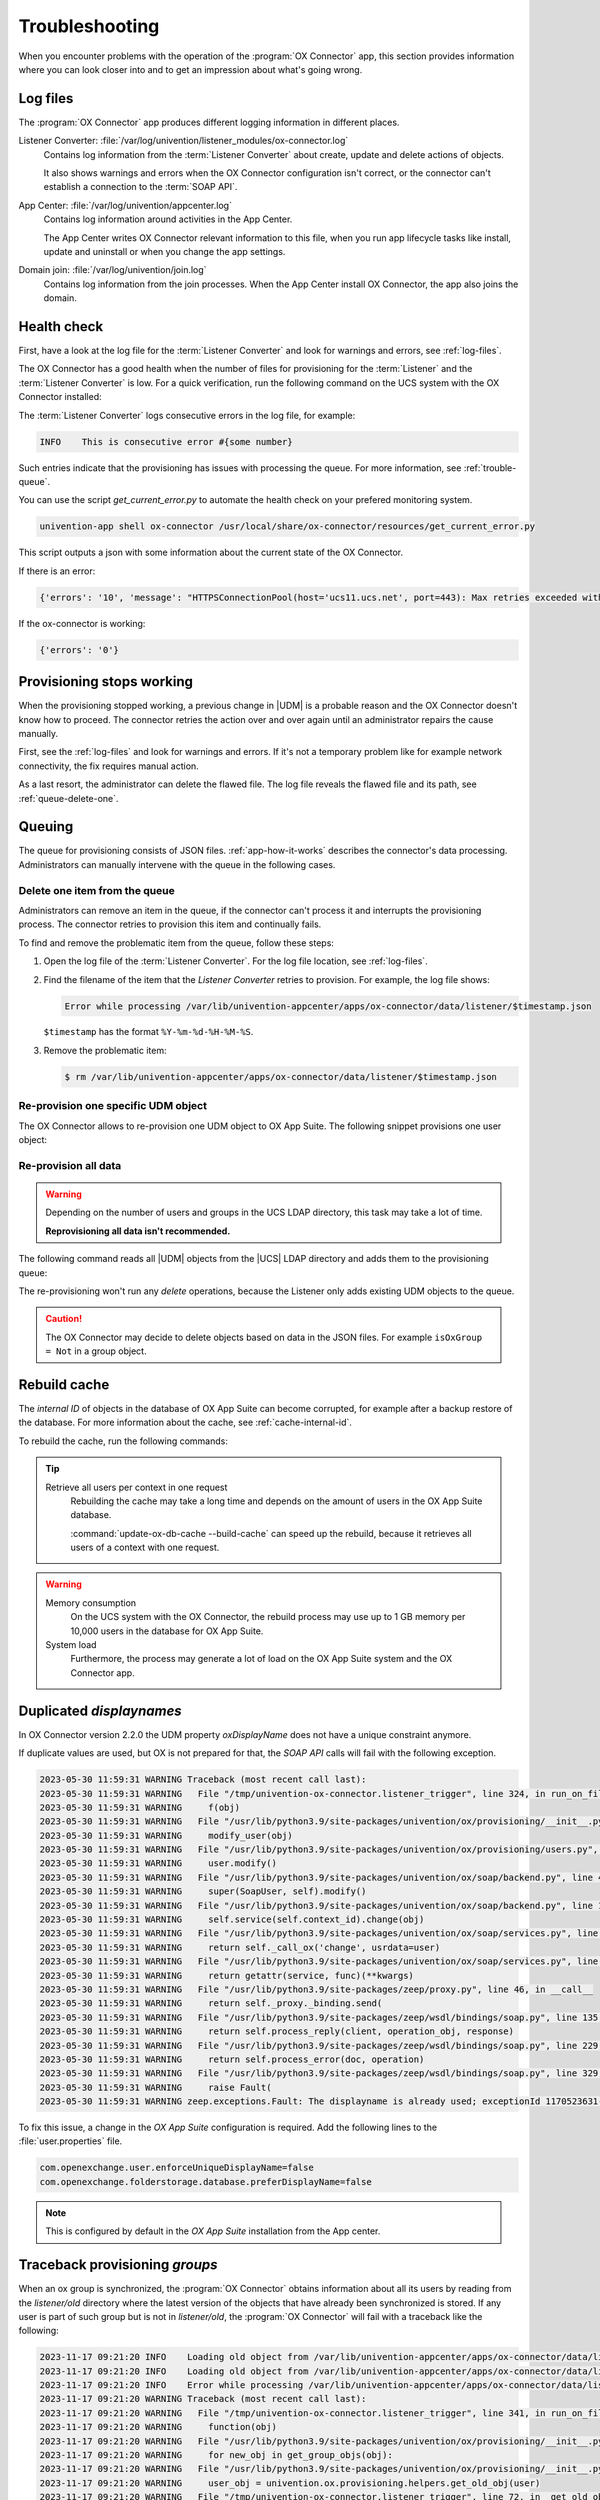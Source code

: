 .. SPDX-FileCopyrightText: 2021-2023 Univention GmbH
..
.. SPDX-License-Identifier: AGPL-3.0-only

.. _app-troubleshooting:

***************
Troubleshooting
***************

When you encounter problems with the operation of the :program:`OX Connector`
app, this section provides information where you can look closer into and to
get an impression about what's going wrong.

.. _log-files:

Log files
=========

The :program:`OX Connector` app produces different logging information in
different places.

.. index::
   pair: listener converter; log file

Listener Converter: :file:`/var/log/univention/listener_modules/ox-connector.log`
   Contains log information from the :term:`Listener Converter` about create,
   update and delete actions of objects.

   It also shows warnings and errors when the OX Connector configuration isn't
   correct, or the connector can't establish a connection to the :term:`SOAP
   API`.

.. index::
   single: log file; app center

App Center: :file:`/var/log/univention/appcenter.log`
   Contains log information around activities in the App Center.

   The App Center writes OX Connector relevant information to this file, when
   you run app lifecycle tasks like install, update and uninstall or when you
   change the app settings.

.. index::
   single: log file; domain join

Domain join: :file:`/var/log/univention/join.log`
   Contains log information from the join processes. When the App Center install
   OX Connector, the app also joins the domain.

.. _health-check:

Health check
============

.. index::
   pair: listener converter; health check
   pair: listener; health check

First, have a look at the log file for the :term:`Listener Converter` and look
for warnings and errors, see :ref:`log-files`.

The OX Connector has a good health when the number of files for provisioning
for the :term:`Listener` and the :term:`Listener Converter` is low. For a quick
verification, run the following command on the UCS system with the OX Connector
installed:

.. code-block:: console
   :caption: Verify the number of unprocessed files for the :term:`Listener`.

   $ DIR_LISTENER="/var/lib/univention-appcenter/listener/ox-connector"
   $ ls -1 "$DIR_LISTENER"/*.json 2> /dev/null | wc -l
   0

.. code-block:: console
   :caption: Verify the number of unprocessed files for the :term:`Listener Converter`.

   $ DIR_CONVERTER="/var/lib/univention-appcenter/apps/ox-connector/data/listener"
   $ ls -1 "$DIR_CONVERTER"/*.json 2> /dev/null | wc -l
   0

The :term:`Listener Converter` logs consecutive errors in the log file, for
example:

.. code-block:: text

   INFO    This is consecutive error #{some number}

Such entries indicate that the provisioning has issues with processing the
queue. For more information, see :ref:`trouble-queue`.

You can use the script `get_current_error.py` to automate the health check
on your prefered monitoring system.

.. code-block:: console

   univention-app shell ox-connector /usr/local/share/ox-connector/resources/get_current_error.py

This script outputs a json with some information about the current state of the OX Connector.

If there is an error:

.. code-block:: console

   {'errors': '10', 'message': "HTTPSConnectionPool(host='ucs11.ucs.net', port=443): Max retries exceeded with url: /webservices/OXContextService?wsdl (Caused by NewConnectionError('<urllib3.connection.HTTPSConnection object at 0x7f7b1083a610>: Failed to establish a new connection: [Errno 111] Connection refused'))", 'filename': '/var/lib/univention-appcenter/apps/ox-connector/data/listener/2023-12-11-11-22-22-856263.json'}

If the ox-connector is working:

.. code-block:: console

   {'errors': '0'}


.. _provision-stopped:

Provisioning stops working
==========================

.. index::
   single: provisioning; stopped
   single: provisioning; faulty item

When the provisioning stopped working, a previous change in |UDM| is a
probable reason and the OX Connector doesn't know how to proceed. The connector
retries the action over and over again until an administrator repairs the cause
manually.

First, see the :ref:`log-files` and look for warnings and errors. If it's not a
temporary problem like for example network connectivity, the fix requires manual
action.

As a last resort, the administrator can delete the flawed file. The log file
reveals the flawed file and its path, see :ref:`queue-delete-one`.

.. _trouble-queue:

Queuing
=======

.. index::
   single: provisioning; queue
   see: queue; provisioning

The queue for provisioning consists of JSON files. :ref:`app-how-it-works`
describes the connector's data processing. Administrators can manually intervene
with the queue in the following cases.

.. _queue-delete-one:

Delete one item from the queue
------------------------------

Administrators can remove an item in the queue, if the connector can't process
it and interrupts the provisioning process. The connector retries to
provision this item and continually fails.

To find and remove the problematic item from the queue, follow these steps:

#. Open the log file of the :term:`Listener Converter`. For the log file
   location, see :ref:`log-files`.

#. Find the filename of the item that the *Listener Converter* retries to
   provision. For example, the log file shows:

   .. code-block:: text

      Error while processing /var/lib/univention-appcenter/apps/ox-connector/data/listener/$timestamp.json

   ``$timestamp`` has the format ``%Y-%m-%d-%H-%M-%S``.

#. Remove the problematic item:

   .. code-block:: console

      $ rm /var/lib/univention-appcenter/apps/ox-connector/data/listener/$timestamp.json

.. _queue-reprovision-one:

Re-provision one specific UDM object
------------------------------------

The OX Connector allows to re-provision one UDM object to OX App Suite. The
following snippet provisions one user object:

.. code-block:: bash
   :caption: Re-provision one UDM object

   DN="uid=user100,cn=users,$(ucr get ldap/base)"
   ENTRY_UUID="$(univention-ldapsearch -b "$DN" + | grep entryUUID | awk '{ print $2 }')"
   cat > /var/lib/univention-appcenter/listener/ox-connector/$(date +%Y-%m-%d-%H-%M-%S).json <<- EOF
   {
       "entry_uuid": "$ENTRY_UUID",
       "dn": "$DN",
       "object_type": "users/user",
       "command": "modify"
   }
   EOF

.. _queue-reprovision-all:

Re-provision all data
---------------------

.. warning::

   Depending on the number of users and groups in the UCS LDAP directory, this
   task may take a lot of time.

   **Reprovisioning all data isn't recommended.**

The following command reads all |UDM| objects from the |UCS| LDAP directory and
adds them to the provisioning queue:

.. code-block:: console
   :caption: Re-provisioning all UDM objects to OX App Suite

   $ univention-directory-listener-ctrl resync ox-connector

The re-provisioning won't run any *delete* operations, because the Listener
only adds existing UDM objects to the queue.

.. caution::

   The OX Connector may decide to delete objects based on data in the JSON
   files. For example ``isOxGroup = Not`` in a group object.

.. _cache-rebuild:

Rebuild cache
=============

.. index::
   single: cache; rebuild

The *internal ID* of objects in the database of OX App Suite can become
corrupted, for example after a backup restore of the database. For more
information about the cache, see :ref:`cache-internal-id`.

To rebuild the cache, run the following commands:

.. code-block:: console
   :caption: Rebuild cache for *internal ID*

   $ univention-app shell ox-connector
   /oxp # update-ox-db-cache --delete
   /oxp # update-ox-db-cache

.. versionchanged:: 2.0.0

   Rebuild the cache after an update to version 2.0.0, because previous
   versions didn't maintain the cache for the *internal ID*.

   Otherwise, the OX Connector app falls back into the much slower mechanism and
   runs a database query per user during the provisioning.

.. tip::

   Retrieve all users per context in one request
      Rebuilding the cache may take a long time and depends on the amount of
      users in the OX App Suite database.

      :command:`update-ox-db-cache --build-cache` can speed up the rebuild,
      because it retrieves all users of a context with one request.

.. warning::

   .. index::
      single: cache; memory consumption
      single: cache; system load

   Memory consumption
      On the UCS system with the OX Connector, the rebuild process may use up to
      1 GB memory per 10,000 users in the database for OX App Suite.

   System load
      Furthermore, the process may generate a lot of load on the OX App Suite
      system and the OX Connector app.

Duplicated *displaynames*
=========================

In OX Connector version 2.2.0 the UDM property *oxDisplayName* does not have a
unique constraint anymore.

If duplicate values are used, but OX is not prepared for that, the *SOAP API* calls will
fail with the following exception.

.. code-block:: console

   2023-05-30 11:59:31 WARNING Traceback (most recent call last):
   2023-05-30 11:59:31 WARNING   File "/tmp/univention-ox-connector.listener_trigger", line 324, in run_on_files
   2023-05-30 11:59:31 WARNING     f(obj)
   2023-05-30 11:59:31 WARNING   File "/usr/lib/python3.9/site-packages/univention/ox/provisioning/__init__.py", line 86, in run
   2023-05-30 11:59:31 WARNING     modify_user(obj)
   2023-05-30 11:59:31 WARNING   File "/usr/lib/python3.9/site-packages/univention/ox/provisioning/users.py", line 420, in modify_user
   2023-05-30 11:59:31 WARNING     user.modify()
   2023-05-30 11:59:31 WARNING   File "/usr/lib/python3.9/site-packages/univention/ox/soap/backend.py", line 477, in modify
   2023-05-30 11:59:31 WARNING     super(SoapUser, self).modify()
   2023-05-30 11:59:31 WARNING   File "/usr/lib/python3.9/site-packages/univention/ox/soap/backend.py", line 180, in modify
   2023-05-30 11:59:31 WARNING     self.service(self.context_id).change(obj)
   2023-05-30 11:59:31 WARNING   File "/usr/lib/python3.9/site-packages/univention/ox/soap/services.py", line 536, in change
   2023-05-30 11:59:31 WARNING     return self._call_ox('change', usrdata=user)
   2023-05-30 11:59:31 WARNING   File "/usr/lib/python3.9/site-packages/univention/ox/soap/services.py", line 163, in _call_ox
   2023-05-30 11:59:31 WARNING     return getattr(service, func)(**kwargs)
   2023-05-30 11:59:31 WARNING   File "/usr/lib/python3.9/site-packages/zeep/proxy.py", line 46, in __call__
   2023-05-30 11:59:31 WARNING     return self._proxy._binding.send(
   2023-05-30 11:59:31 WARNING   File "/usr/lib/python3.9/site-packages/zeep/wsdl/bindings/soap.py", line 135, in send
   2023-05-30 11:59:31 WARNING     return self.process_reply(client, operation_obj, response)
   2023-05-30 11:59:31 WARNING   File "/usr/lib/python3.9/site-packages/zeep/wsdl/bindings/soap.py", line 229, in process_reply
   2023-05-30 11:59:31 WARNING     return self.process_error(doc, operation)
   2023-05-30 11:59:31 WARNING   File "/usr/lib/python3.9/site-packages/zeep/wsdl/bindings/soap.py", line 329, in process_error
   2023-05-30 11:59:31 WARNING     raise Fault(
   2023-05-30 11:59:31 WARNING zeep.exceptions.Fault: The displayname is already used; exceptionId 1170523631-4

To fix this issue, a change in the  *OX App Suite* configuration is required.
Add the following lines to the :file:`user.properties` file.

.. code-block:: console

   com.openexchange.user.enforceUniqueDisplayName=false
   com.openexchange.folderstorage.database.preferDisplayName=false

.. note::
   This is configured by default in the *OX App Suite* installation from the App center.


Traceback provisioning *groups*
===============================

When an ox group is synchronized, the :program:`OX Connector` obtains information about all
its users by reading from the `listener/old` directory where the latest version of the objects
that have already been synchronized is stored. If any user is part of such group but is not in
`listener/old`, the :program:`OX Connector` will fail with a traceback like the following:

.. code-block:: console

   2023-11-17 09:21:20 INFO    Loading old object from /var/lib/univention-appcenter/apps/ox-connector/data/listener/old/d52a12f0-2d89-103c-82b6-b945bc689f52.json
   2023-11-17 09:21:20 INFO    Loading old object from /var/lib/univention-appcenter/apps/ox-connector/data/listener/old/f029fd00-8247-103c-89e3-bd95c6adf546.json
   2023-11-17 09:21:20 INFO    Error while processing /var/lib/univention-appcenter/apps/ox-connector/data/listener/2023-02-27-13-30-03-471251.json
   2023-11-17 09:21:20 WARNING Traceback (most recent call last):
   2023-11-17 09:21:20 WARNING   File "/tmp/univention-ox-connector.listener_trigger", line 341, in run_on_files
   2023-11-17 09:21:20 WARNING     function(obj)
   2023-11-17 09:21:20 WARNING   File "/usr/lib/python3.9/site-packages/univention/ox/provisioning/__init__.py", line 103, in run
   2023-11-17 09:21:20 WARNING     for new_obj in get_group_objs(obj):
   2023-11-17 09:21:20 WARNING   File "/usr/lib/python3.9/site-packages/univention/ox/provisioning/__init__.py", line 156, in get_group_objs
   2023-11-17 09:21:20 WARNING     user_obj = univention.ox.provisioning.helpers.get_old_obj(user)
   2023-11-17 09:21:20 WARNING   File "/tmp/univention-ox-connector.listener_trigger", line 72, in _get_old_object
   2023-11-17 09:21:20 WARNING     return object_from_path(path_to_old_user)
   2023-11-17 09:21:20 WARNING   File "/tmp/univention-ox-connector.listener_trigger", line 261, in object_from_path
   2023-11-17 09:21:20 WARNING     entry_uuid = content["id"]
   2023-11-17 09:21:20 WARNING TypeError: 'NoneType' object is not subscriptable
   2023-11-17 09:21:20 INFO    This is consecutive error #18
   2023-11-17 09:21:20 INFO    Sleeping for 0 sec
   2023-11-17 09:21:20 INFO    Successfully processed 0 files during this run

You can check which users are missing in the old directory by running the next command. It
will print the *DN* of the users that need to be provisioned again. Then you can follow
the instructions here :ref:`queue-reprovision-one` to synchronize the missing users.

.. code-block:: bash

   univention-ldapsearch "(&(univentionObjectType=users/user)(isOxUser=OK))" entryUUID | sed -ne 's/entryUUID: //p' | xargs -I{} bash -c "test -e  /var/lib/univention-appcenter/apps/ox-connector/data/listener/old/{}.json || univention-ldapsearch -LLL  entryUUID={} 1.1"


Verify data consistency
=======================

In OX Connector version 2.2.8 a new script called `check_sync_status.py` can be used to verify that the data
in *UDM*, the listener/old directory and the OX database are the same. If the App settings :envvar:`OX_USER_IDENTIFIER`,
:envvar:`OX_GROUP_IDENTIFIER`, :envvar:`OX_FUNCTIONAL_ACCOUNT_LOGIN_TEMPLATE`, :envvar:`OX_IMAP_LOGIN` are set to non default
values, the script can detect and report inconsistencies between the OX database, listener files and UDM.

.. code-block:: console

   $ univention-app shell ox-connector
   /oxp # ./check_sync_status.py --dn uid=qwert,cn=users,dc=test,dc=ucs --udm_admin_account administrator --udm_password_file udm.secret --udm_host https://master.master.ucs

.. note::

   /oxp # ./check_sync_status.py --help

  --dn DN               Check the object with the specified dn
  --udm_module UDM_MODULE
                        Object's udm module. Required if the property is missing in the old/ directory object.
  --ox_context OX_CONTEXT
                        Object's ox context. Required if the property is missing in the old/ directory object.
  --resync              Resync object data by creating a new file in the listener. Resynchronizing groups will only work if its users are correctly provisioned.
  --udm_admin_account UDM_ADMIN_ACCOUNT
                        Udm user used for connection.
  --udm_password_file UDM_PASSWORD_FILE
                        Udm password
  --udm_host UDM_HOST   Udm host


Collect information for support ticket
======================================

Before you open a support ticket, make sure to collect and provide relevant
details about your case, so that the Univention Support team can help you:

* `Provide relevant details about your environment
  <https://help.univention.com/faq#posting-guidelines>`_.

* Provide the relevant messages and tracebacks from  :ref:`log-files`,
  specifically the :term:`Listener Converter`.

* Describe the steps that can reproduce the faulty behavior.

* Describe the expected behavior.

* Provide data from the provisioning that causes the error.

Invalid values for OX_USER_IDENTIFIER or OX_GROUP_IDENTIFIER
============================================================
Only a UDM user property (or UDM group property in case of OX_GROUP_IDENTIFIER) that contains a **single value** which is **not None**
is a valid option. In case a UDM property that contains an empty value or a list of values is specified, the :program:`OX Connector`
will enter an error state which needs to be resolved manually by simply setting a valid value.

Setting invalid values for the app settings `OX_USER_IDENTIFIER` or `OX_GROUP_IDENTIFIER` will
lead to the following errors:

.. code-block:: console

    2024-01-11 13:57:39 WARNING Traceback (most recent call last):
    2024-01-11 13:57:39 WARNING   File "/tmp/univention-ox-connector.listener_trigger", line 351, in run_on_files
    2024-01-11 13:57:39 WARNING     function(obj)
    2024-01-11 13:57:39 WARNING   File "/usr/lib/python3.9/site-packages/univention/ox/provisioning/__init__.py", line 86, in run
    2024-01-11 13:57:39 WARNING     modify_user(obj)
    2024-01-11 13:57:39 WARNING   File "/usr/lib/python3.9/site-packages/univention/ox/provisioning/users.py", line 454, in modify_user
    2024-01-11 13:57:39 WARNING     user.modify()
    2024-01-11 13:57:39 WARNING   File "/usr/lib/python3.9/site-packages/univention/ox/soap/backend.py", line 475, in modify
    2024-01-11 13:57:39 WARNING     super(SoapUser, self).modify()
    2024-01-11 13:57:39 WARNING   File "/usr/lib/python3.9/site-packages/univention/ox/soap/backend.py", line 176, in modify
    2024-01-11 13:57:39 WARNING     assert self.name is not None

.. code-block:: console

    setting "users" udm property for groups
    2024-01-11 13:59:36 WARNING Traceback (most recent call last):
    2024-01-11 13:59:36 WARNING   File "/tmp/univention-ox-connector.listener_trigger", line 351, in run_on_files
    2024-01-11 13:59:36 WARNING     function(obj)
    2024-01-11 13:59:36 WARNING   File "/usr/lib/python3.9/site-packages/univention/ox/provisioning/__init__.py", line 108, in run
    2024-01-11 13:59:36 WARNING     modify_group(new_obj)
    2024-01-11 13:59:36 WARNING   File "/usr/lib/python3.9/site-packages/univention/ox/provisioning/groups.py", line 146, in modify_group
    2024-01-11 13:59:36 WARNING     group.modify()
    2024-01-11 13:59:36 WARNING   File "/usr/lib/python3.9/site-packages/univention/ox/soap/backend.py", line 180, in modify
    2024-01-11 13:59:36 WARNING     self.service(self.context_id).change(obj)
    2024-01-11 13:59:36 WARNING   File "/usr/lib/python3.9/site-packages/univention/ox/soap/services.py", line 607, in change
    2024-01-11 13:59:36 WARNING     return self._call_ox('change', grp=grp)
    2024-01-11 13:59:36 WARNING   File "/usr/lib/python3.9/site-packages/univention/ox/soap/services.py", line 194, in _call_ox
    2024-01-11 13:59:36 WARNING     return getattr(service, func)(**kwargs)
    2024-01-11 13:59:36 WARNING   File "/usr/lib/python3.9/site-packages/zeep/proxy.py", line 46, in __call__
    2024-01-11 13:59:36 WARNING     return self._proxy._binding.send(
    2024-01-11 13:59:36 WARNING   File "/usr/lib/python3.9/site-packages/zeep/wsdl/bindings/soap.py", line 123, in send
    2024-01-11 13:59:36 WARNING     envelope, http_headers = self._create(
    2024-01-11 13:59:36 WARNING   File "/usr/lib/python3.9/site-packages/zeep/wsdl/bindings/soap.py", line 73, in _create
    2024-01-11 13:59:36 WARNING     serialized = operation_obj.create(*args, **kwargs)
    2024-01-11 13:59:36 WARNING   File "/usr/lib/python3.9/site-packages/zeep/wsdl/definitions.py", line 224, in create
    2024-01-11 13:59:36 WARNING     return self.input.serialize(*args, **kwargs)
    2024-01-11 13:59:36 WARNING   File "/usr/lib/python3.9/site-packages/zeep/wsdl/messages/soap.py", line 79, in serialize
    2024-01-11 13:59:36 WARNING     self.body.render(body, body_value)
    2024-01-11 13:59:36 WARNING   File "/usr/lib/python3.9/site-packages/zeep/xsd/elements/element.py", line 232, in render
    2024-01-11 13:59:36 WARNING     self._render_value_item(parent, value, render_path)
    2024-01-11 13:59:36 WARNING   File "/usr/lib/python3.9/site-packages/zeep/xsd/elements/element.py", line 256, in _render_value_item
    2024-01-11 13:59:36 WARNING     return self.type.render(node, value, None, render_path)
    2024-01-11 13:59:36 WARNING   File "/usr/lib/python3.9/site-packages/zeep/xsd/types/complex.py", line 307, in render
    2024-01-11 13:59:36 WARNING     element.render(node, element_value, child_path)
    2024-01-11 13:59:36 WARNING   File "/usr/lib/python3.9/site-packages/zeep/xsd/elements/indicators.py", line 256, in render
    2024-01-11 13:59:36 WARNING     element.render(parent, element_value, child_path)
    2024-01-11 13:59:36 WARNING   File "/usr/lib/python3.9/site-packages/zeep/xsd/elements/element.py", line 232, in render
    2024-01-11 13:59:36 WARNING     self._render_value_item(parent, value, render_path)
    2024-01-11 13:59:36 WARNING   File "/usr/lib/python3.9/site-packages/zeep/xsd/elements/element.py", line 255, in _render_value_item
    2024-01-11 13:59:36 WARNING     return value._xsd_type.render(node, value, xsd_type, render_path)
    2024-01-11 13:59:36 WARNING   File "/usr/lib/python3.9/site-packages/zeep/xsd/types/complex.py", line 307, in render
    2024-01-11 13:59:36 WARNING     element.render(node, element_value, child_path)
    2024-01-11 13:59:36 WARNING   File "/usr/lib/python3.9/site-packages/zeep/xsd/elements/indicators.py", line 256, in render
    2024-01-11 13:59:36 WARNING     element.render(parent, element_value, child_path)
    2024-01-11 13:59:36 WARNING   File "/usr/lib/python3.9/site-packages/zeep/xsd/elements/element.py", line 232, in render
    2024-01-11 13:59:36 WARNING     self._render_value_item(parent, value, render_path)
    2024-01-11 13:59:36 WARNING   File "/usr/lib/python3.9/site-packages/zeep/xsd/elements/element.py", line 256, in _render_value_item
    2024-01-11 13:59:36 WARNING     return self.type.render(node, value, None, render_path)
    2024-01-11 13:59:36 WARNING   File "/usr/lib/python3.9/site-packages/zeep/xsd/types/simple.py", line 96, in render
    2024-01-11 13:59:36 WARNING     node.text = value if isinstance(value, etree.CDATA) else self.xmlvalue(value)
    2024-01-11 13:59:36 WARNING   File "/usr/lib/python3.9/site-packages/zeep/xsd/types/builtins.py", line 27, in _wrapper
    2024-01-11 13:59:36 WARNING     raise ValueError(
    2024-01-11 13:59:36 WARNING ValueError: The String type doesn't accept collections as value
